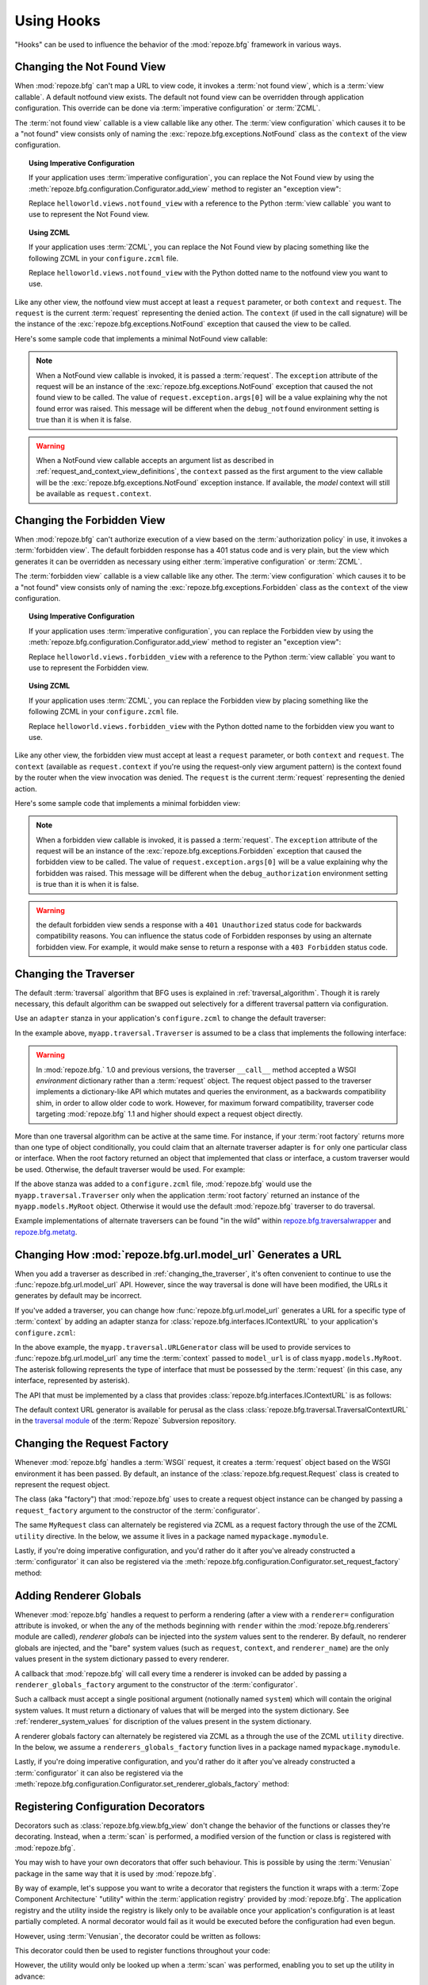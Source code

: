 .. _hooks_chapter:

Using Hooks
===========

"Hooks" can be used to influence the behavior of the :mod:`repoze.bfg`
framework in various ways.

.. index::
   single: not found view

.. _changing_the_notfound_view:

Changing the Not Found View
---------------------------

When :mod:`repoze.bfg` can't map a URL to view code, it invokes a
:term:`not found view`, which is a :term:`view callable`. A default
notfound view exists.  The default not found view can be overridden
through application configuration.  This override can be done via
:term:`imperative configuration` or :term:`ZCML`.

The :term:`not found view` callable is a view callable like any other.
The :term:`view configuration` which causes it to be a "not found"
view consists only of naming the :exc:`repoze.bfg.exceptions.NotFound`
class as the ``context`` of the view configuration.

.. topic:: Using Imperative Configuration

   If your application uses :term:`imperative configuration`, you can
   replace the Not Found view by using the
   :meth:`repoze.bfg.configuration.Configurator.add_view` method to
   register an "exception view":

   .. code-block:: python
      :linenos:

      from repoze.bfg.exceptions import NotFound
      from helloworld.views import notfound_view
      config.add_view(notfound_view, context=NotFound)

   Replace ``helloworld.views.notfound_view`` with a reference to the
   Python :term:`view callable` you want to use to represent the Not
   Found view.

.. topic:: Using ZCML

   If your application uses :term:`ZCML`, you can replace the Not Found
   view by placing something like the following ZCML in your
   ``configure.zcml`` file.

   .. code-block:: xml
      :linenos:

      <view
        view="helloworld.views.notfound_view"
        context="repoze.bfg.exceptions.NotFound"/>

   Replace ``helloworld.views.notfound_view`` with the Python dotted name
   to the notfound view you want to use.

Like any other view, the notfound view must accept at least a
``request`` parameter, or both ``context`` and ``request``.  The
``request`` is the current :term:`request` representing the denied
action.  The ``context`` (if used in the call signature) will be the
instance of the :exc:`repoze.bfg.exceptions.NotFound` exception that
caused the view to be called.

Here's some sample code that implements a minimal NotFound view
callable:

.. code-block:: python
   :linenos:

   from webob.exc import HTTPNotFound

   def notfound_view(request):
       return HTTPNotFound()

.. note:: When a NotFound view callable is invoked, it is passed a
   :term:`request`.  The ``exception`` attribute of the request will
   be an instance of the :exc:`repoze.bfg.exceptions.NotFound`
   exception that caused the not found view to be called.  The value
   of ``request.exception.args[0]`` will be a value explaining why the
   not found error was raised.  This message will be different when
   the ``debug_notfound`` environment setting is true than it is when
   it is false.

.. warning:: When a NotFound view callable accepts an argument list as
   described in :ref:`request_and_context_view_definitions`, the
   ``context`` passed as the first argument to the view callable will
   be the :exc:`repoze.bfg.exceptions.NotFound` exception instance.
   If available, the *model* context will still be available as
   ``request.context``.

.. index::
   single: forbidden view

.. _changing_the_forbidden_view:

Changing the Forbidden View
---------------------------

When :mod:`repoze.bfg` can't authorize execution of a view based on
the :term:`authorization policy` in use, it invokes a :term:`forbidden
view`.  The default forbidden response has a 401 status code and is
very plain, but the view which generates it can be overridden as
necessary using either :term:`imperative configuration` or
:term:`ZCML`.

The :term:`forbidden view` callable is a view callable like any other.
The :term:`view configuration` which causes it to be a "not found"
view consists only of naming the :exc:`repoze.bfg.exceptions.Forbidden`
class as the ``context`` of the view configuration.

.. topic:: Using Imperative Configuration

   If your application uses :term:`imperative configuration`, you can
   replace the Forbidden view by using the
   :meth:`repoze.bfg.configuration.Configurator.add_view` method to
   register an "exception view":

   .. code-block:: python
      :linenos:

      from helloworld.views import forbidden_view
      from repoze.bfg.exceptions import Forbidden
      config.add_view(forbidden_view, context=Forbidden)

   Replace ``helloworld.views.forbidden_view`` with a reference to the
   Python :term:`view callable` you want to use to represent the
   Forbidden view.

.. topic:: Using ZCML

   If your application uses :term:`ZCML`, you can replace the
   Forbidden view by placing something like the following ZCML in your
   ``configure.zcml`` file.

   .. code-block:: xml
      :linenos:

      <view
        view="helloworld.views.notfound_view"
        context="repoze.bfg.exceptions.Forbidden"/>

   Replace ``helloworld.views.forbidden_view`` with the Python
   dotted name to the forbidden view you want to use.

Like any other view, the forbidden view must accept at least a
``request`` parameter, or both ``context`` and ``request``.  The
``context`` (available as ``request.context`` if you're using the
request-only view argument pattern) is the context found by the router
when the view invocation was denied.  The ``request`` is the current
:term:`request` representing the denied action.

Here's some sample code that implements a minimal forbidden view:

.. code-block:: python
   :linenos:

   from repoze.bfg.chameleon_zpt import render_template_to_response

   def forbidden_view(request):
       return render_template_to_response('templates/login_form.pt')

.. note:: When a forbidden view callable is invoked, it is passed a
   :term:`request`.  The ``exception`` attribute of the request will
   be an instance of the :exc:`repoze.bfg.exceptions.Forbidden`
   exception that caused the forbidden view to be called.  The value
   of ``request.exception.args[0]`` will be a value explaining why the
   forbidden was raised.  This message will be different when the
   ``debug_authorization`` environment setting is true than it is when
   it is false.

.. warning:: the default forbidden view sends a response with a ``401
   Unauthorized`` status code for backwards compatibility reasons.
   You can influence the status code of Forbidden responses by using
   an alternate forbidden view.  For example, it would make sense to
   return a response with a ``403 Forbidden`` status code.

.. index::
   single: traverser

.. _changing_the_traverser:

Changing the Traverser
----------------------

The default :term:`traversal` algorithm that BFG uses is explained in
:ref:`traversal_algorithm`.  Though it is rarely necessary, this
default algorithm can be swapped out selectively for a different
traversal pattern via configuration.

Use an ``adapter`` stanza in your application's ``configure.zcml`` to
change the default traverser:

.. code-block:: xml
   :linenos:

    <adapter
      factory="myapp.traversal.Traverser"
      provides="repoze.bfg.interfaces.ITraverser"
      for="*"
      />

In the example above, ``myapp.traversal.Traverser`` is assumed to be
a class that implements the following interface:

.. code-block:: python
   :linenos:

   class Traverser(object):
       def __init__(self, root):
           """ Accept the root object returned from the root factory """

       def __call__(self, request):
           """ Return a dictionary with (at least) the keys ``root``,
           ``context``, ``view_name``, ``subpath``, ``traversed``,
           ``virtual_root``, and ``virtual_root_path``.  These values are
           typically the result of an object graph traversal.  ``root``
           is the physical root object, ``context`` will be a model
           object, ``view_name`` will be the view name used (a Unicode
           name), ``subpath`` will be a sequence of Unicode names that
           followed the view name but were not traversed, ``traversed``
           will be a sequence of Unicode names that were traversed
           (including the virtual root path, if any) ``virtual_root``
           will be a model object representing the virtual root (or the
           physical root if traversal was not performed), and
           ``virtual_root_path`` will be a sequence representing the
           virtual root path (a sequence of Unicode names) or None if
           traversal was not performed.

           Extra keys for special purpose functionality can be added as
           necessary.

           All values returned in the dictionary will be made available
           as attributes of the ``request`` object.
           """

.. warning:: In :mod:`repoze.bfg.` 1.0 and previous versions, the
     traverser ``__call__`` method accepted a WSGI *environment*
     dictionary rather than a :term:`request` object.  The request
     object passed to the traverser implements a dictionary-like API
     which mutates and queries the environment, as a backwards
     compatibility shim, in order to allow older code to work.
     However, for maximum forward compatibility, traverser code
     targeting :mod:`repoze.bfg` 1.1 and higher should expect a
     request object directly.

More than one traversal algorithm can be active at the same time.  For
instance, if your :term:`root factory` returns more than one type of
object conditionally, you could claim that an alternate traverser
adapter is ``for`` only one particular class or interface.  When the
root factory returned an object that implemented that class or
interface, a custom traverser would be used.  Otherwise, the default
traverser would be used.  For example:

.. code-block:: xml
   :linenos:

    <adapter
      factory="myapp.traversal.Traverser"
      provides="repoze.bfg.interfaces.ITraverser"
      for="myapp.models.MyRoot"
      />

If the above stanza was added to a ``configure.zcml`` file,
:mod:`repoze.bfg` would use the ``myapp.traversal.Traverser`` only
when the application :term:`root factory` returned an instance of the
``myapp.models.MyRoot`` object.  Otherwise it would use the default
:mod:`repoze.bfg` traverser to do traversal.

Example implementations of alternate traversers can be found "in the
wild" within `repoze.bfg.traversalwrapper
<http://pypi.python.org/pypi/repoze.bfg.traversalwrapper>`_ and
`repoze.bfg.metatg <http://svn.repoze.org/repoze.bfg.metatg/trunk/>`_.

.. index::
   single: url generator

Changing How :mod:`repoze.bfg.url.model_url` Generates a URL
------------------------------------------------------------

When you add a traverser as described in
:ref:`changing_the_traverser`, it's often convenient to continue to
use the :func:`repoze.bfg.url.model_url` API.  However, since the way
traversal is done will have been modified, the URLs it generates by
default may be incorrect.

If you've added a traverser, you can change how
:func:`repoze.bfg.url.model_url` generates a URL for a specific type
of :term:`context` by adding an adapter stanza for
:class:`repoze.bfg.interfaces.IContextURL` to your application's
``configure.zcml``:

.. code-block:: xml
   :linenos:

    <adapter
      factory="myapp.traversal.URLGenerator"
      provides="repoze.bfg.interfaces.IContextURL"
      for="myapp.models.MyRoot *"
      />

In the above example, the ``myapp.traversal.URLGenerator`` class will
be used to provide services to :func:`repoze.bfg.url.model_url` any
time the :term:`context` passed to ``model_url`` is of class
``myapp.models.MyRoot``.  The asterisk following represents the type
of interface that must be possessed by the :term:`request` (in this
case, any interface, represented by asterisk).

The API that must be implemented by a class that provides
:class:`repoze.bfg.interfaces.IContextURL` is as follows:

.. code-block:: python
  :linenos:

  from zope.interface import Interface

  class IContextURL(Interface):
      """ An adapter which deals with URLs related to a context.
      """
      def __init__(self, context, request):
          """ Accept the context and request """

      def virtual_root(self):
          """ Return the virtual root object related to a request and the
          current context"""

      def __call__(self):
          """ Return a URL that points to the context """

The default context URL generator is available for perusal as the
class :class:`repoze.bfg.traversal.TraversalContextURL` in the
`traversal module
<http://svn.repoze.org/repoze.bfg/trunk/repoze/bfg/traversal.py>`_ of
the :term:`Repoze` Subversion repository.

.. _changing_the_request_factory:

Changing the Request Factory
----------------------------

Whenever :mod:`repoze.bfg` handles a :term:`WSGI` request, it creates
a :term:`request` object based on the WSGI environment it has been
passed.  By default, an instance of the
:class:`repoze.bfg.request.Request` class is created to represent the
request object.

The class (aka "factory") that :mod:`repoze.bfg` uses to create a
request object instance can be changed by passing a
``request_factory`` argument to the constructor of the
:term:`configurator`.

.. code-block:: python
   :linenos:

   from repoze.bfg.request import Request

   class MyRequest(Request):
       pass

   config = Configurator(request_factory=MyRequest)

The same ``MyRequest`` class can alternately be registered via ZCML as
a request factory through the use of the ZCML ``utility`` directive.
In the below, we assume it lives in a package named
``mypackage.mymodule``.

.. code-block:: xml
   :linenos:

   <utility
      component="mypackage.mymodule.MyRequest"
      provides="repoze.bfg.interfaces.IRequestFactory"
    />

Lastly, if you're doing imperative configuration, and you'd rather do
it after you've already constructed a :term:`configurator` it can also
be registered via the
:meth:`repoze.bfg.configuration.Configurator.set_request_factory`
method:

.. code-block:: python
   :linenos:

   from repoze.bfg.configuration import Configurator
   from repoze.bfg.request import Request

   class MyRequest(Request):
       pass

   config = Configurator()
   config.set_request_factory(MyRequestFactory)

.. _adding_renderer_globals:

Adding Renderer Globals
-----------------------

Whenever :mod:`repoze.bfg` handles a request to perform a rendering
(after a view with a ``renderer=`` configuration attribute is invoked,
or when the any of the methods beginning with ``render`` within the
:mod:`repoze.bfg.renderers` module are called), *renderer globals* can
be injected into the *system* values sent to the renderer.  By
default, no renderer globals are injected, and the "bare" system
values (such as ``request``, ``context``, and ``renderer_name``) are
the only values present in the system dictionary passed to every
renderer.

A callback that :mod:`repoze.bfg` will call every time a renderer is
invoked can be added by passing a ``renderer_globals_factory``
argument to the constructor of the :term:`configurator`.

.. code-block:: python
   :linenos:

   def renderer_globals_factory(system):
       return {'a':1}

   config = Configurator(
            renderer_globals_factory=renderer_globals_factory)

Such a callback must accept a single positional argument (notionally
named ``system``) which will contain the original system values.  It
must return a dictionary of values that will be merged into the system
dictionary.  See :ref:`renderer_system_values` for discription of the
values present in the system dictionary.

A renderer globals factory can alternately be registered via ZCML as a
through the use of the ZCML ``utility`` directive.  In the below, we
assume a ``renderers_globals_factory`` function lives in a package
named ``mypackage.mymodule``.

.. code-block:: xml
   :linenos:

   <utility
      component="mypackage.mymodule.renderer_globals_factory"
      provides="repoze.bfg.interfaces.IRendererGlobalsFactory"
    />

Lastly, if you're doing imperative configuration, and you'd rather do
it after you've already constructed a :term:`configurator` it can also
be registered via the
:meth:`repoze.bfg.configuration.Configurator.set_renderer_globals_factory`
method:

.. code-block:: python
   :linenos:

   from repoze.bfg.configuration import Configurator

   def renderer_globals_factory(system):
       return {'a':1}

   config = Configurator()
   config.set_renderer_globals_factory(renderer_globals_factory)

.. _registering_configuration_decorators:

Registering Configuration Decorators
------------------------------------

Decorators such as :class:`repoze.bfg.view.bfg_view` don't change the
behavior of the functions or classes they're decorating.  Instead,
when a :term:`scan` is performed, a modified version of the function
or class is registered with :mod:`repoze.bfg`.

You may wish to have your own decorators that offer such
behaviour. This is possible by using the :term:`Venusian` package in
the same way that it is used by :mod:`repoze.bfg`.

By way of example, let's suppose you want to write a decorator that
registers the function it wraps with a :term:`Zope Component
Architecture` "utility" within the :term:`application registry`
provided by :mod:`repoze.bfg`. The application registry and the
utility inside the registry is likely only to be available once your
application's configuration is at least partially completed. A normal
decorator would fail as it would be executed before the configuration
had even begun.

However, using :term:`Venusian`, the decorator could be written as
follows:

.. code-block:: python
   :linenos:

   import venusian
   from repoze.bfg.threadlocal import get_current_registry
   from mypackage.interfaces import IMyUtility
    
   class registerFunction(object):
        
       def __init__(self, path):
           self.path = path

       def register(self, scanner, name, wrapped):
           registry = get_current_registry()
           registry.getUtility(IMyUtility).register(
               self.path, wrapped
               )
        
       def __call__(self, wrapped):
           venusian.attach(wrapped, self.register)
           return wrapped
    
This decorator could then be used to register functions throughout
your code:

.. code-block:: python
   :linenos:

   @registerFunction('/some/path')
   def my_function():
      do_stuff()

However, the utility would only be looked up when a :term:`scan` was
performed, enabling you to set up the utility in advance:

.. code-block:: python
   :linenos:

   from paste.httpserver import serve
   from repoze.bfg.configuration import Configurator

   class UtilityImplementation:

       implements(ISomething)

       def __init__(self):
          self.registrations = {}

       def register(self,path,callable_):
          self.registrations[path]=callable_

   if __name__ == '__main__':
       config = Configurator()
       config.begin()
       config.registry.registerUtility(UtilityImplementation())
       config.scan()
       config.end()
       app = config.make_wsgi_app()
       serve(app, host='0.0.0.0')

For full details, please read the `Venusian documentation
<http://docs.repoze.org/venusian>`_.

.. note::

   Application-developer-registerable configuration decorators were
   introduced in :mod:`repoze.bfg` 1.3.
